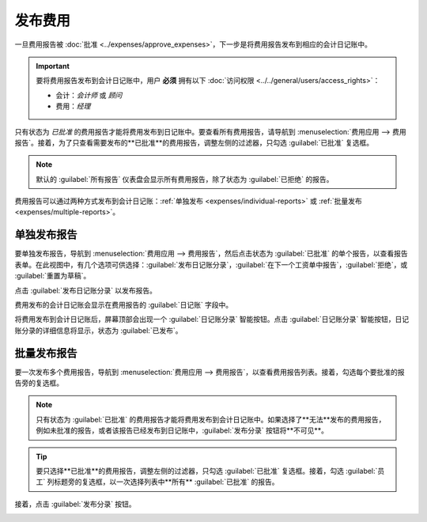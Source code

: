 =============
发布费用
=============

一旦费用报告被 :doc:`批准 <../expenses/approve_expenses>`，下一步是将费用报告发布到相应的会计日记账中。

.. important::
   要将费用报告发布到会计日记账中，用户 **必须** 拥有以下 :doc:`访问权限 <../../general/users/access_rights>`：

   - 会计：*会计师* 或 *顾问*
   - 费用：*经理*

只有状态为 *已批准* 的费用报告才能将费用发布到日记账中。要查看所有费用报告，请导航到 :menuselection:`费用应用 --> 费用报告`。接着，为了只查看需要发布的**已批准**的费用报告，调整左侧的过滤器，只勾选 :guilabel:`已批准` 复选框。

.. image:: post_expenses/post-reports.png
   :align: center
   :alt: 通过点击费用报告查看要发布的报告，然后报告待发布。

.. note::
   默认的 :guilabel:`所有报告` 仪表盘会显示所有费用报告，除了状态为 :guilabel:`已拒绝` 的报告。

费用报告可以通过两种方式发布到会计日记账：:ref:`单独发布 <expenses/individual-reports>` 或 :ref:`批量发布 <expenses/multiple-reports>`。

.. _expenses/individual-reports:

单独发布报告
-----------------------

要单独发布报告，导航到 :menuselection:`费用应用 --> 费用报告`，然后点击状态为 :guilabel:`已批准` 的单个报告，以查看报告表单。在此视图中，有几个选项可供选择：:guilabel:`发布日记账分录`，:guilabel:`在下一个工资单中报告`，:guilabel:`拒绝`，或 :guilabel:`重置为草稿`。

点击 :guilabel:`发布日记账分录` 以发布报告。

费用发布的会计日记账会显示在费用报告的 :guilabel:`日记账` 字段中。

将费用发布到会计日记账后，屏幕顶部会出现一个 :guilabel:`日记账分录` 智能按钮。点击 :guilabel:`日记账分录` 智能按钮，日记账分录的详细信息将显示，状态为 :guilabel:`已发布`。

.. _expenses/multiple-reports:

批量发布报告
---------------------

要一次发布多个费用报告，导航到 :menuselection:`费用应用 --> 费用报告`，以查看费用报告列表。接着，勾选每个要批准的报告旁的复选框。

.. note::
   只有状态为 :guilabel:`已批准` 的费用报告才能将费用发布到会计日记账中。如果选择了**无法**发布的费用报告，例如未批准的报告，或者该报告已经发布到日记账中，:guilabel:`发布分录` 按钮将**不可见**。

.. tip::
   要只选择**已批准**的费用报告，调整左侧的过滤器，只勾选 :guilabel:`已批准` 复选框。接着，勾选 :guilabel:`员工` 列标题旁的复选框，以一次选择列表中**所有** :guilabel:`已批准` 的报告。

接着，点击 :guilabel:`发布分录` 按钮。

.. image:: post_expenses/post-entries.png
   :align: center
   :alt: 从费用报告视图中一次发布多个报告，使用已批准过滤器。
